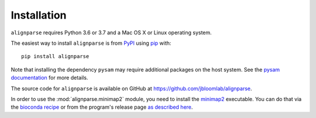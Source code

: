 Installation
--------------

``alignparse`` requires Python 3.6 or 3.7 and a Mac OS X or Linux operating system.

The easiest way to install ``alignparse`` is from `PyPI <https://pypi.org/>`_ using `pip <https://pip.pypa.io>`_ with::

    pip install alignparse

Note that installing the dependency ``pysam`` may require additional packages on the host system.
See the `pysam documentation <https://pysam.readthedocs.io/en/latest/installation.html#pypi-installation>`_ for more details.

The source code for ``alignparse`` is available on GitHub at https://github.com/jbloomlab/alignparse.

In order to use the :mod:`alignparse.minimap2` module, you need to install the `minimap2 <https://github.com/lh3/minimap2>`_ executable.
You can do that via the `bioconda recipe <https://bioconda.github.io/recipes/minimap2/README.html>`_ or from the program's release page `as described here <https://github.com/lh3/minimap2#install>`_.
